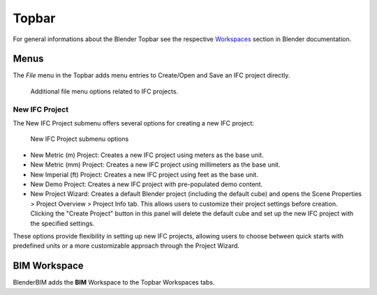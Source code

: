 Topbar
======

For general informations about the Blender Topbar see the respective 
`Workspaces <https://docs.blender.org/manual/en/latest/interface/window_system/topbar.html>`__ section in Blender documentation.

Menus
-----

The `File` menu in the Topbar adds menu entries to Create/Open and Save an IFC project directly.

.. figure:: images/interface_window_file-menue.png
   :alt: Additional file menu options related to IFC projects
   
   Additional file menu options related to IFC projects.

New IFC Project
^^^^^^^^^^^^^^^

The New IFC Project submenu offers several options for creating a new IFC project:

.. figure:: images/file_new-ifc-project-submenu.png
   :alt: New IFC Project submenu options
   
   New IFC Project submenu options

- New Metric (m) Project: Creates a new IFC project using meters as the base unit.
- New Metric (mm) Project: Creates a new IFC project using millimeters as the base unit.
- New Imperial (ft) Project: Creates a new IFC project using feet as the base unit.
- New Demo Project: Creates a new IFC project with pre-populated demo content.
- New Project Wizard: Creates a default Blender project (including the default cube)
  and opens the Scene Properties > Project Overview > Project Info tab.
  This allows users to customize their project settings before creation.
  Clicking the "Create Project" button in this panel will delete the default cube and set up the new IFC project with the specified settings.

These options provide flexibility in setting up new IFC projects,
allowing users to choose between quick starts with predefined units
or a more customizable approach through the Project Wizard.


BIM Workspace
-------------

BlenderBIM adds the **BIM** Workspace to the Topbar Workspaces tabs.